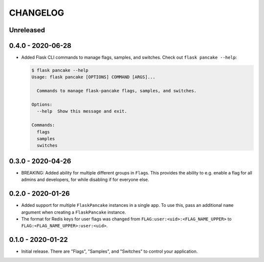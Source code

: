 =========
CHANGELOG
=========

Unreleased
==========

0.4.0 - 2020-06-28
==================

- Added Flask CLI commands to manage flags, samples, and switches. Check out
  ``flask pancake --help``:

  .. code-block:: console

     $ flask pancake --help
     Usage: flask pancake [OPTIONS] COMMAND [ARGS]...

       Commands to manage flask-pancake flags, samples, and switches.

     Options:
       --help  Show this message and exit.

     Commands:
       flags
       samples
       switches

0.3.0 - 2020-04-26
==================

- BREAKING: Added ability for multiple different groups in ``Flag``\s. This
  provides the ability to e.g. enable a flag for all admins and developers, for
  while disabling if for everyone else.

0.2.0 - 2020-01-26
==================

- Added support for multiple ``FlaskPancake`` instances in a single app. To use
  this, pass an additional ``name`` argument when creating a ``FlaskPancake``
  instance.

- The format for Redis keys for user flags was changed from
  ``FLAG:user:<uid>:<FLAG_NAME_UPPER>`` to ``FLAG:<FLAG_NAME_UPPER>:user:<uid>``.

0.1.0 - 2020-01-22
==================

- Initial release. There are "Flags", "Samples", and "Switches" to control your
  application.
